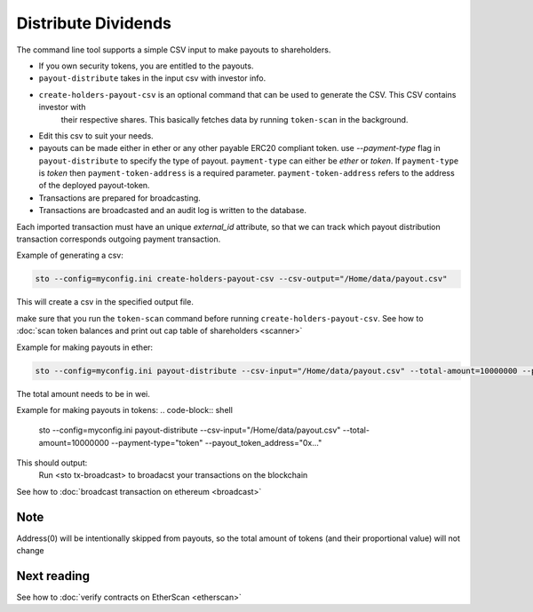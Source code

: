 Distribute Dividends
====================

The command line tool supports a simple CSV input to make payouts to shareholders.

* If you own security tokens, you are entitled to the payouts.

* ``payout-distribute`` takes in the input csv with investor info.

* ``create-holders-payout-csv`` is an optional command that can be used to generate the CSV. This CSV contains investor with
    their respective shares. This basically fetches data by running ``token-scan`` in the background.

* Edit this csv to suit your needs.

* payouts can be made either in ether or any other payable ERC20 compliant token. use `--payment-type` flag in
  ``payout-distribute`` to specify the type of payout. ``payment-type`` can either be `ether` or `token`. If ``payment-type``
  is `token` then ``payment-token-address`` is a required parameter. ``payment-token-address``
  refers to the address of the deployed payout-token.

* Transactions are prepared for broadcasting.

* Transactions are broadcasted and an audit log is written to the database.

Each imported transaction must have an unique `external_id` attribute, so that we can track which payout distribution transaction corresponds outgoing payment transaction.

Example of generating a csv:

.. code-block:: shell

    sto --config=myconfig.ini create-holders-payout-csv --csv-output="/Home/data/payout.csv"

This will create a csv in the specified output file.


make sure that you run the ``token-scan`` command before running ``create-holders-payout-csv``.
See how to :doc:`scan token balances and print out cap table of shareholders <scanner>`

Example for making payouts in ether:

.. code-block:: shell

    sto --config=myconfig.ini payout-distribute --csv-input="/Home/data/payout.csv" --total-amount=10000000 --payment-type="ether"

The total amount needs to be in wei.

Example for making payouts in tokens:
.. code-block:: shell

    sto --config=myconfig.ini payout-distribute --csv-input="/Home/data/payout.csv" --total-amount=10000000 --payment-type="token" --payout_token_address="0x..."


This should output:
    Run <sto tx-broadcast> to broadacst your transactions on the blockchain

See how to :doc:`broadcast transaction on ethereum <broadcast>`

Note
----
Address(0) will be intentionally skipped from payouts, so the total amount of tokens (and their proportional value)
will not change

Next reading
------------

See how to :doc:`verify contracts on EtherScan <etherscan>`
